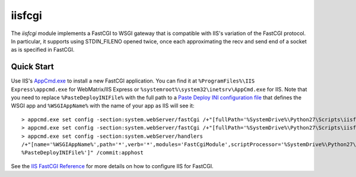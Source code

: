 =======
iisfcgi
=======

The `iisfcgi` module implements a FastCGI to WSGI gateway that is
compatible with IIS's variation of the FastCGI protocol.  In
particular, it supports using STDIN_FILENO opened twice, once each
approximating the recv and send end of a socket as is specified in
FastCGI.

Quick Start
===========

Use IIS's `AppCmd.exe
<http://learn.iis.net/page.aspx/114/getting-started-with-appcmdexe/>`_
to install a new FastCGI application.  You can find it at
``%ProgramFiles%\IIS Express\appcmd.exe`` for WebMatrix/IIS Express or
``%systemroot%\system32\inetsrv\AppCmd.exe`` for IIS.  Note that you
need to replace ``%PasteDeployINIFile%`` with the full path to a
`Paste Deploy INI configuration file
<http://pythonpaste.org/deploy/index.html?highlight=loadapp#introduction>`_
that defines the WSGI app and ``%WSGIAppName%`` with the name of your
app as IIS will see it::

    > appcmd.exe set config -section:system.webServer/fastCgi /+"[fullPath='%SystemDrive%\Python27\Scripts\iisfcgi.exe',arguments='-c %PasteDeployINIFile%',maxInstances='%NUMBER_OF_PROCESSORS%',monitorChangesTo='%PasteDeployINIFile%']" /commit:apphost
    > appcmd.exe set config -section:system.webServer/fastCgi /+"[fullPath='%SystemDrive%\Python27\Scripts\iisfcgi.exe'].environmentVariables.[name='PYTHONUNBUFFERED',value='1']" /commit:apphost
    > appcmd.exe set config -section:system.webServer/handlers
    /+"[name='%WSGIAppName%',path='*',verb='*',modules='FastCgiModule',scriptProcessor='%SystemDrive%\Python27\Scripts\iisfcgi.exe|-c
    %PasteDeployINIFile%']" /commit:apphost

See the `IIS FastCGI Reference
<http://www.iis.net/ConfigReference/system.webServer/fastCgi>`_ for
more details on how to configure IIS for FastCGI.
